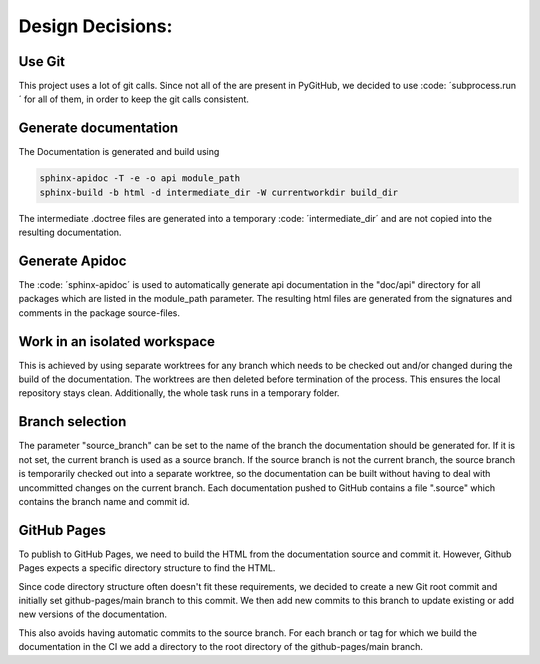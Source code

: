 *****************
Design Decisions:
*****************

##########
Use Git
##########

This project uses a lot of git calls. Since not all of the are present in PyGitHub, we decided to use
:code: ´subprocess.run´ for all of them, in order to keep the git calls consistent.

######################
Generate documentation
######################

The Documentation is generated and build using

.. code::

    sphinx-apidoc -T -e -o api module_path
    sphinx-build -b html -d intermediate_dir -W currentworkdir build_dir


The intermediate .doctree files are generated into a temporary :code: ´intermediate_dir´ and are not
copied into
the resulting documentation.



###############
Generate Apidoc
###############

The :code: ´sphinx-apidoc´ is used to automatically generate api documentation in the "doc/api" directory
for all packages which are listed in the module_path parameter.
The resulting html files are generated from the signatures and comments in the package source-files.


#############################
Work in an isolated workspace
#############################

This is achieved by using separate worktrees for any branch which needs to be checked out and/or
changed during the build of the documentation. The worktrees are then deleted before termination of the process. This ensures
the local repository stays clean.
Additionally, the whole task runs in a temporary folder.

################
Branch selection
################

The parameter "source_branch" can be set to the name of the branch the documentation should be generated for.
If it is not set, the current branch is used as a source branch. If the source branch is not the current branch, the
source branch is temporarily checked out into a separate worktree, so the documentation can be built without having
to deal with uncommitted changes on the current branch.
Each documentation pushed to GitHub contains a file ".source" which contains the branch name and commit id.


############
GitHub Pages
############

To publish to GitHub Pages, we need to build the HTML from the documentation source and commit it.
However, Github Pages expects a specific directory structure to find the HTML.

Since code directory structure often doesn't fit these requirements, we decided to create
a new Git root commit and initially set github-pages/main branch to this commit.
We then add new commits to this branch to update existing or add new versions of the documentation.

This also avoids having automatic commits to the source branch.
For each branch or tag for which we build the documentation in the CI
we add a directory to the root directory of the github-pages/main branch.

